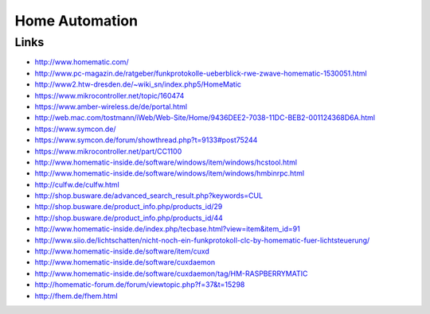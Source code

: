 ###############
Home Automation
###############

Links
=====
- http://www.homematic.com/
- http://www.pc-magazin.de/ratgeber/funkprotokolle-ueberblick-rwe-zwave-homematic-1530051.html
- http://www2.htw-dresden.de/~wiki_sn/index.php5/HomeMatic
- https://www.mikrocontroller.net/topic/160474
- https://www.amber-wireless.de/de/portal.html
- http://web.mac.com/tostmann/iWeb/Web-Site/Home/9436DEE2-7038-11DC-BEB2-001124368D6A.html
- https://www.symcon.de/
- https://www.symcon.de/forum/showthread.php?t=9133#post75244
- https://www.mikrocontroller.net/part/CC1100
- http://www.homematic-inside.de/software/windows/item/windows/hcstool.html
- http://www.homematic-inside.de/software/windows/item/windows/hmbinrpc.html
- http://culfw.de/culfw.html
- http://shop.busware.de/advanced_search_result.php?keywords=CUL
- http://shop.busware.de/product_info.php/products_id/29
- http://shop.busware.de/product_info.php/products_id/44
- http://www.homematic-inside.de/index.php/tecbase.html?view=item&item_id=91
- http://www.siio.de/lichtschatten/nicht-noch-ein-funkprotokoll-clc-by-homematic-fuer-lichtsteuerung/
- http://www.homematic-inside.de/software/item/cuxd
- http://www.homematic-inside.de/software/cuxdaemon
- http://www.homematic-inside.de/software/cuxdaemon/tag/HM-RASPBERRYMATIC
- http://homematic-forum.de/forum/viewtopic.php?f=37&t=15298
- http://fhem.de/fhem.html
